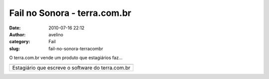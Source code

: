 Fail no Sonora - terra.com.br
#############################
:date: 2010-07-16 22:12
:author: avelino
:category: Fail
:slug: fail-no-sonora-terracombr

.. raw:: html

   <div>

.. raw:: html

   <div class="separator" style="clear: both; text-align: auto;">

O terra.com.br vende um produto que estagiários faz...

.. raw:: html

   </div>

.. raw:: html

   <div class="separator" style="clear: both; text-align: auto;">

.. raw:: html

   </div>

+-----------------------------------------------------+
| |image1|                                            |
+-----------------------------------------------------+
| Estagiário que escreve o software do terra.com.br   |
+-----------------------------------------------------+

.. raw:: html

   </div>

.. |image0| image:: http://1.bp.blogspot.com/_ovJ6PyiUjqA/TECkV7UNoyI/AAAAAAAAB9o/D6Zd18Upkqo/s400/sonora-error.png
   :target: http://sonora.terra.com.br/
.. |image1| image:: http://1.bp.blogspot.com/_ovJ6PyiUjqA/TECkV7UNoyI/AAAAAAAAB9o/D6Zd18Upkqo/s400/sonora-error.png
   :target: http://sonora.terra.com.br/
